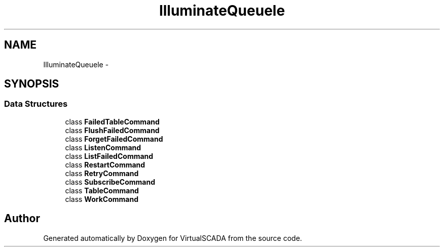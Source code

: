 .TH "Illuminate\Queue\Console" 3 "Tue Apr 14 2015" "Version 1.0" "VirtualSCADA" \" -*- nroff -*-
.ad l
.nh
.SH NAME
Illuminate\Queue\Console \- 
.SH SYNOPSIS
.br
.PP
.SS "Data Structures"

.in +1c
.ti -1c
.RI "class \fBFailedTableCommand\fP"
.br
.ti -1c
.RI "class \fBFlushFailedCommand\fP"
.br
.ti -1c
.RI "class \fBForgetFailedCommand\fP"
.br
.ti -1c
.RI "class \fBListenCommand\fP"
.br
.ti -1c
.RI "class \fBListFailedCommand\fP"
.br
.ti -1c
.RI "class \fBRestartCommand\fP"
.br
.ti -1c
.RI "class \fBRetryCommand\fP"
.br
.ti -1c
.RI "class \fBSubscribeCommand\fP"
.br
.ti -1c
.RI "class \fBTableCommand\fP"
.br
.ti -1c
.RI "class \fBWorkCommand\fP"
.br
.in -1c
.SH "Author"
.PP 
Generated automatically by Doxygen for VirtualSCADA from the source code\&.
